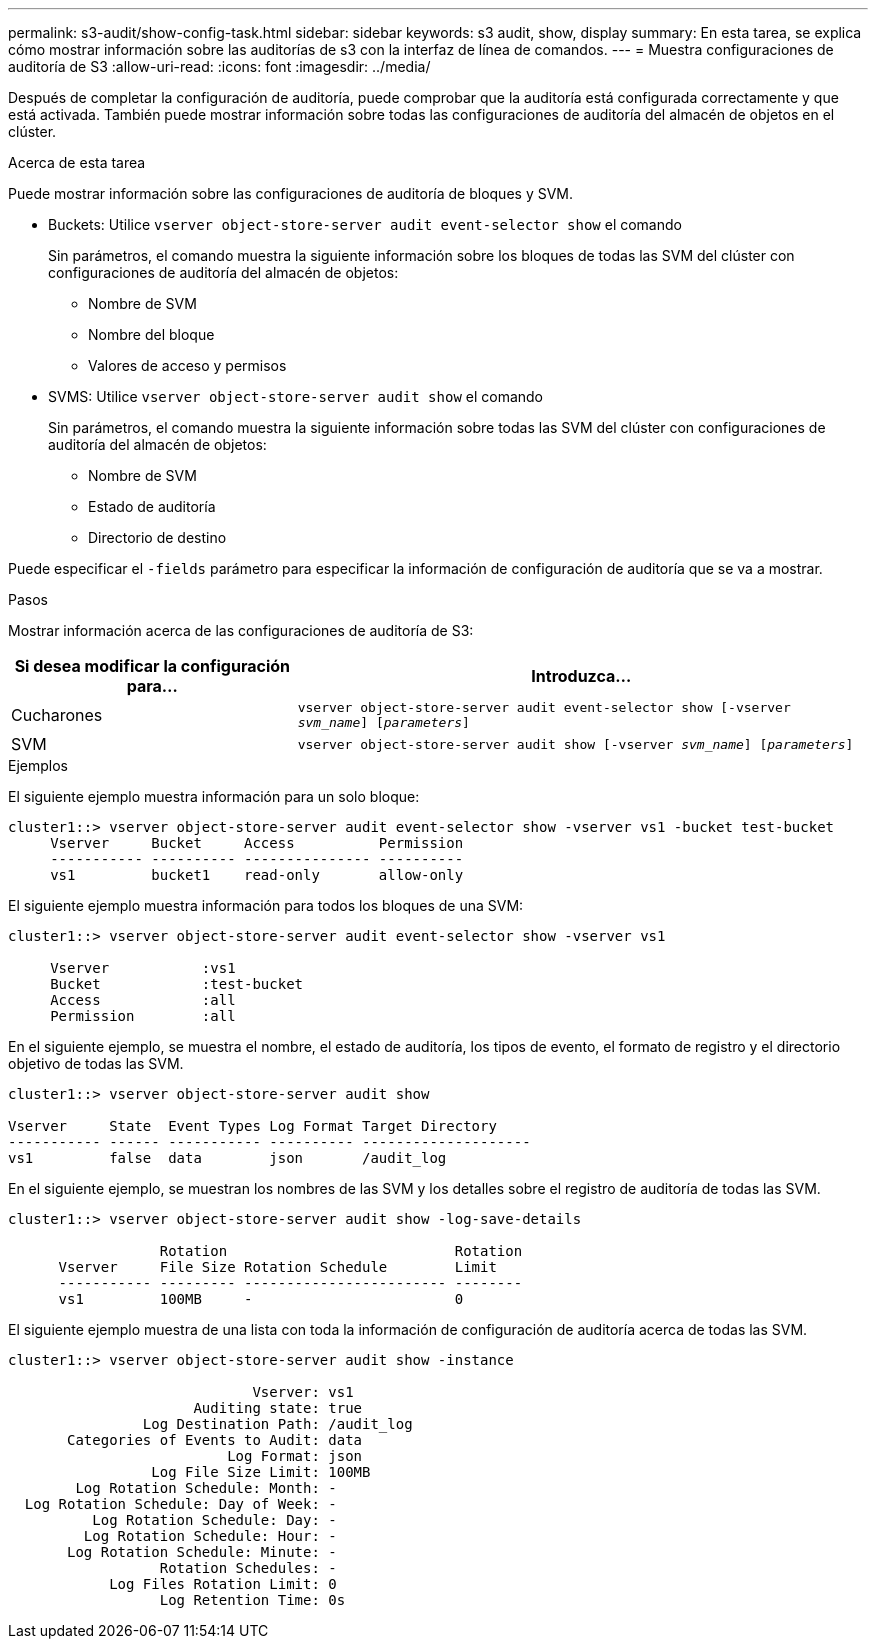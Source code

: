 ---
permalink: s3-audit/show-config-task.html 
sidebar: sidebar 
keywords: s3 audit, show, display 
summary: En esta tarea, se explica cómo mostrar información sobre las auditorías de s3 con la interfaz de línea de comandos. 
---
= Muestra configuraciones de auditoría de S3
:allow-uri-read: 
:icons: font
:imagesdir: ../media/


[role="lead"]
Después de completar la configuración de auditoría, puede comprobar que la auditoría está configurada correctamente y que está activada. También puede mostrar información sobre todas las configuraciones de auditoría del almacén de objetos en el clúster.

.Acerca de esta tarea
Puede mostrar información sobre las configuraciones de auditoría de bloques y SVM.

* Buckets: Utilice `vserver object-store-server audit event-selector show` el comando
+
Sin parámetros, el comando muestra la siguiente información sobre los bloques de todas las SVM del clúster con configuraciones de auditoría del almacén de objetos:

+
** Nombre de SVM
** Nombre del bloque
** Valores de acceso y permisos


* SVMS: Utilice `vserver object-store-server audit show` el comando
+
Sin parámetros, el comando muestra la siguiente información sobre todas las SVM del clúster con configuraciones de auditoría del almacén de objetos:

+
** Nombre de SVM
** Estado de auditoría
** Directorio de destino




Puede especificar el `-fields` parámetro para especificar la información de configuración de auditoría que se va a mostrar.

.Pasos
Mostrar información acerca de las configuraciones de auditoría de S3:

[cols="2,4"]
|===
| Si desea modificar la configuración para... | Introduzca... 


| Cucharones | `vserver object-store-server audit event-selector show [-vserver _svm_name_] [_parameters_]` 


| SVM  a| 
`vserver object-store-server audit show [-vserver _svm_name_] [_parameters_]`

|===
.Ejemplos
El siguiente ejemplo muestra información para un solo bloque:

[listing]
----
cluster1::> vserver object-store-server audit event-selector show -vserver vs1 -bucket test-bucket
     Vserver     Bucket     Access          Permission
     ----------- ---------- --------------- ----------
     vs1         bucket1    read-only       allow-only
----
El siguiente ejemplo muestra información para todos los bloques de una SVM:

[listing]
----
cluster1::> vserver object-store-server audit event-selector show -vserver vs1

     Vserver           :vs1
     Bucket            :test-bucket
     Access            :all
     Permission        :all
----
En el siguiente ejemplo, se muestra el nombre, el estado de auditoría, los tipos de evento, el formato de registro y el directorio objetivo de todas las SVM.

[listing]
----
cluster1::> vserver object-store-server audit show

Vserver     State  Event Types Log Format Target Directory
----------- ------ ----------- ---------- --------------------
vs1         false  data        json       /audit_log
----
En el siguiente ejemplo, se muestran los nombres de las SVM y los detalles sobre el registro de auditoría de todas las SVM.

[listing]
----
cluster1::> vserver object-store-server audit show -log-save-details

                  Rotation                           Rotation
      Vserver     File Size Rotation Schedule        Limit
      ----------- --------- ------------------------ --------
      vs1         100MB     -                        0
----
El siguiente ejemplo muestra de una lista con toda la información de configuración de auditoría acerca de todas las SVM.

[listing]
----
cluster1::> vserver object-store-server audit show -instance

                             Vserver: vs1
                      Auditing state: true
                Log Destination Path: /audit_log
       Categories of Events to Audit: data
                          Log Format: json
                 Log File Size Limit: 100MB
        Log Rotation Schedule: Month: -
  Log Rotation Schedule: Day of Week: -
          Log Rotation Schedule: Day: -
         Log Rotation Schedule: Hour: -
       Log Rotation Schedule: Minute: -
                  Rotation Schedules: -
            Log Files Rotation Limit: 0
                  Log Retention Time: 0s
----